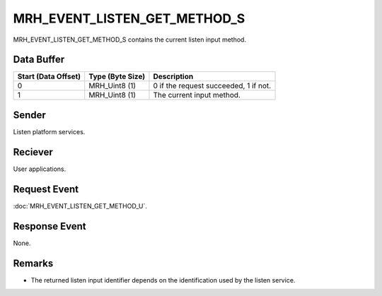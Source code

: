 MRH_EVENT_LISTEN_GET_METHOD_S
=============================
MRH_EVENT_LISTEN_GET_METHOD_S contains the current listen input method.

Data Buffer
-----------
.. list-table::
    :header-rows: 1

    * - Start (Data Offset)
      - Type (Byte Size)
      - Description
    * - 0
      - MRH_Uint8 (1)
      - 0 if the request succeeded, 1 if not.
    * - 1
      - MRH_Uint8 (1)
      - The current input method.


Sender
------
Listen platform services.

Reciever
--------
User applications.

Request Event
-------------
:doc:`MRH_EVENT_LISTEN_GET_METHOD_U`.

Response Event
--------------
None.

Remarks
-------
* The returned listen input identifier depends on the identification used by the
  listen service.